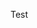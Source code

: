 #+BEGIN_COMMENT
.. title: Maintain test cases with org-mode
.. slug: maintain-test-cases-with-org-mode
.. date: 2017-12-29 14:26:15 UTC+01:00
.. tags: org-mode
.. category: 
.. link: 
.. description: 
.. type: text
#+END_COMMENT

Test
